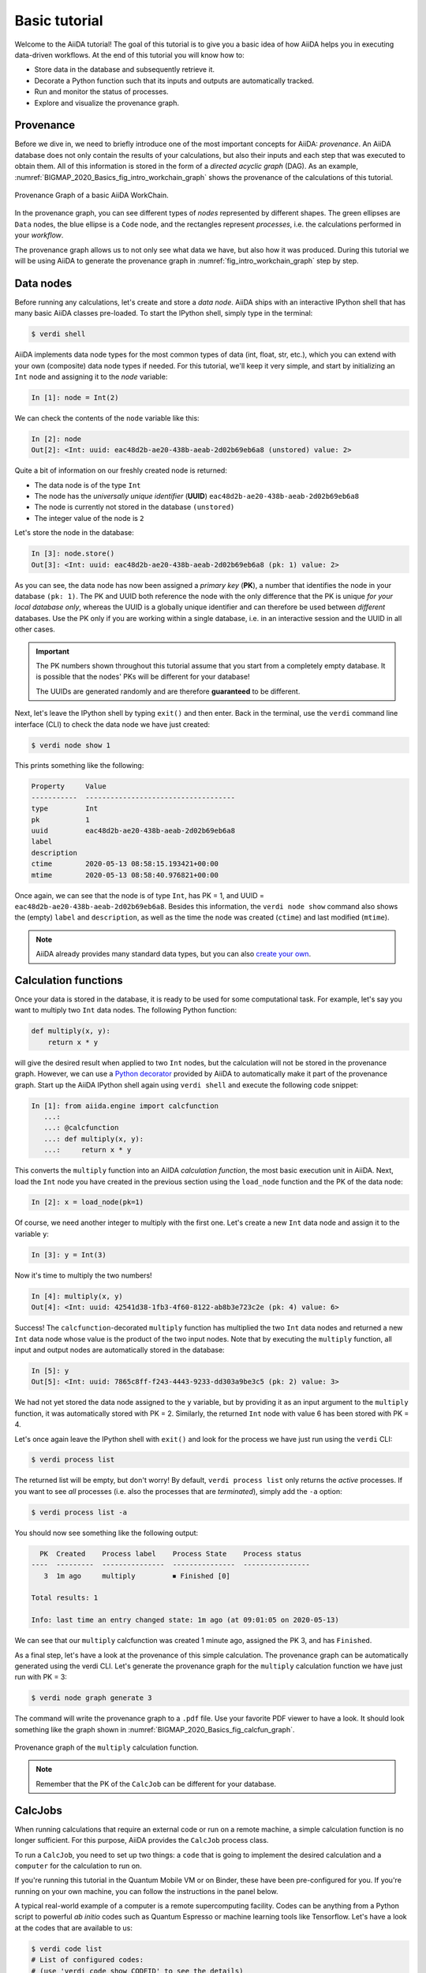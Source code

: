 .. _BIGMAP_2020_Basics:

**************
Basic tutorial
**************

Welcome to the AiiDA tutorial!
The goal of this tutorial is to give you a basic idea of how AiiDA helps you in executing data-driven workflows.
At the end of this tutorial you will know how to:

* Store data in the database and subsequently retrieve it.
* Decorate a Python function such that its inputs and outputs are automatically tracked.
* Run and monitor the status of processes.
* Explore and visualize the provenance graph.

.. _BIGMAP_2020_Basics:provenance:

Provenance
==========

Before we dive in, we need to briefly introduce one of the most important concepts for AiiDA: *provenance*.
An AiiDA database does not only contain the results of your calculations, but also their inputs and each step that was executed to obtain them.
All of this information is stored in the form of a *directed acyclic graph* (DAG).
As an example, :numref:`BIGMAP_2020_Basics_fig_intro_workchain_graph` shows the provenance of the calculations of this tutorial.

.. _BIGMAP_2020_Basics_fig_intro_workchain_graph:
.. figure:: include/images/workchain_graph.png
    :scale: 30
    :align: center

    Provenance Graph of a basic AiiDA WorkChain.

In the provenance graph, you can see different types of *nodes* represented by different shapes.
The green ellipses are ``Data`` nodes, the blue ellipse is a ``Code`` node, and the rectangles represent *processes*, i.e. the calculations performed in your *workflow*.

The provenance graph allows us to not only see what data we have, but also how it was produced.
During this tutorial we will be using AiiDA to generate the provenance graph in :numref:`fig_intro_workchain_graph` step by step.

.. _BIGMAP_2020_Basics:data_nodes:

Data nodes
==========

Before running any calculations, let's create and store a *data node*.
AiiDA ships with an interactive IPython shell that has many basic AiiDA classes pre-loaded.
To start the IPython shell, simply type in the terminal:

.. code-block:: console

    $ verdi shell

AiiDA implements data node types for the most common types of data (int, float, str, etc.), which you can extend with your own (composite) data node types if needed.
For this tutorial, we'll keep it very simple, and start by initializing an ``Int`` node and assigning it to the `node` variable:

.. code-block:: ipython

    In [1]: node = Int(2)

We can check the contents of the ``node`` variable like this:

.. code-block:: ipython

    In [2]: node
    Out[2]: <Int: uuid: eac48d2b-ae20-438b-aeab-2d02b69eb6a8 (unstored) value: 2>

Quite a bit of information on our freshly created node is returned:

* The data node is of the type ``Int``
* The node has the *universally unique identifier* (**UUID**) ``eac48d2b-ae20-438b-aeab-2d02b69eb6a8``
* The node is currently not stored in the database ``(unstored)``
* The integer value of the node is ``2``

Let's store the node in the database:

.. code-block:: ipython

    In [3]: node.store()
    Out[3]: <Int: uuid: eac48d2b-ae20-438b-aeab-2d02b69eb6a8 (pk: 1) value: 2>

As you can see, the data node has now been assigned a *primary key* (**PK**), a number that identifies the node in your database ``(pk: 1)``.
The PK and UUID both reference the node with the only difference that the PK is unique *for your local database only*, whereas the UUID is a globally unique identifier and can therefore be used between *different* databases.
Use the PK only if you are working within a single database, i.e. in an interactive session and the UUID in all other cases.

.. important::

    The PK numbers shown throughout this tutorial assume that you start from a completely empty database.
    It is possible that the nodes' PKs will be different for your database!

    The UUIDs are generated randomly and are therefore **guaranteed** to be different.

Next, let's leave the IPython shell by typing ``exit()`` and then enter.
Back in the terminal, use the ``verdi`` command line interface (CLI) to check the data node we have just created:

.. code:: console

    $ verdi node show 1

This prints something like the following:

.. code-block:: bash

    Property     Value
    -----------  ------------------------------------
    type         Int
    pk           1
    uuid         eac48d2b-ae20-438b-aeab-2d02b69eb6a8
    label
    description
    ctime        2020-05-13 08:58:15.193421+00:00
    mtime        2020-05-13 08:58:40.976821+00:00

Once again, we can see that the node is of type ``Int``, has PK = 1, and UUID = ``eac48d2b-ae20-438b-aeab-2d02b69eb6a8``.
Besides this information, the ``verdi node show`` command also shows the (empty) ``label`` and ``description``, as well as the time the node was created (``ctime``) and last modified (``mtime``).

.. note::

    AiiDA already provides many standard data types, but you can also `create your own <https://aiida.readthedocs.io/projects/aiida-core/en/latest/topics/data_types.html#adding-support-for-custom-data-types>`_.

.. _BIGMAP_2020_Basics:calcfunction:

Calculation functions
=====================

Once your data is stored in the database, it is ready to be used for some computational task.
For example, let's say you want to multiply two ``Int`` data nodes.
The following Python function:

.. code-block:: python

    def multiply(x, y):
        return x * y

will give the desired result when applied to two ``Int`` nodes, but the calculation will not be stored in the provenance graph.
However, we can use a `Python decorator <https://docs.python.org/3/glossary.html#term-decorator>`_ provided by AiiDA to automatically make it part of the provenance graph.
Start up the AiiDA IPython shell again using ``verdi shell`` and execute the following code snippet:

.. code-block:: ipython

    In [1]: from aiida.engine import calcfunction
       ...:
       ...: @calcfunction
       ...: def multiply(x, y):
       ...:     return x * y

This converts the ``multiply`` function into an AiIDA *calculation function*, the most basic execution unit in AiiDA.
Next, load the ``Int`` node you have created in the previous section using the ``load_node`` function and the PK of the data node:

.. code-block:: ipython

    In [2]: x = load_node(pk=1)

Of course, we need another integer to multiply with the first one.
Let's create a new ``Int`` data node and assign it to the variable ``y``:

.. code-block:: ipython

    In [3]: y = Int(3)

Now it's time to multiply the two numbers!

.. code-block:: ipython

    In [4]: multiply(x, y)
    Out[4]: <Int: uuid: 42541d38-1fb3-4f60-8122-ab8b3e723c2e (pk: 4) value: 6>

Success!
The ``calcfunction``-decorated ``multiply`` function has multiplied the two ``Int`` data nodes and returned a new ``Int`` data node whose value is the product of the two input nodes.
Note that by executing the ``multiply`` function, all input and output nodes are automatically stored in the database:

.. code-block:: ipython

    In [5]: y
    Out[5]: <Int: uuid: 7865c8ff-f243-4443-9233-dd303a9be3c5 (pk: 2) value: 3>

We had not yet stored the data node assigned to the ``y`` variable, but by providing it as an input argument to the ``multiply`` function, it was automatically stored with PK = 2.
Similarly, the returned ``Int`` node with value 6 has been stored with PK = 4.

Let's once again leave the IPython shell with ``exit()`` and look for the process we have just run using the ``verdi`` CLI:

.. code:: console

    $ verdi process list

The returned list will be empty, but don't worry!
By default, ``verdi process list`` only returns the *active* processes.
If you want to see *all* processes (i.e. also the processes that are *terminated*), simply add the ``-a`` option:

.. code:: console

    $ verdi process list -a

You should now see something like the following output:

.. code-block:: bash

      PK  Created    Process label    Process State    Process status
    ----  ---------  ---------------  ---------------  ----------------
       3  1m ago     multiply         ⏹ Finished [0]

    Total results: 1

    Info: last time an entry changed state: 1m ago (at 09:01:05 on 2020-05-13)

We can see that our ``multiply`` calcfunction was created 1 minute ago, assigned the PK 3, and has ``Finished``.

As a final step, let's have a look at the provenance of this simple calculation.
The provenance graph can be automatically generated using the verdi CLI.
Let's generate the provenance graph for the ``multiply`` calculation function we have just run with PK = 3:

.. code-block:: console

  $ verdi node graph generate 3

The command will write the provenance graph to a ``.pdf`` file.
Use your favorite PDF viewer to have a look.
It should look something like the graph shown in :numref:`BIGMAP_2020_Basics_fig_calcfun_graph`.

.. _BIGMAP_2020_Basics_fig_calcfun_graph:
.. figure:: include/images/calcfun_graph.png
    :scale: 50
    :align: center

    Provenance graph of the ``multiply`` calculation function.

.. note:: Remember that the PK of the ``CalcJob`` can be different for your database.

.. _tutorial:basic:calcjob:

CalcJobs
========

When running calculations that require an external code or run on a remote machine, a simple calculation function is no longer sufficient.
For this purpose, AiiDA provides the ``CalcJob`` process class.

To run a ``CalcJob``, you need to set up two things: a ``code`` that is going to implement the desired calculation and a ``computer`` for the calculation to run on.

If you're running this tutorial in the Quantum Mobile VM or on Binder, these have been pre-configured for you. If you're running on your own machine, you can follow the instructions in the panel below.

.. seealso::

   More details for how to :ref:`run external codes <how-to:run-codes>`.

.. dropdown:: Install localhost computer and code

    Let's begin by setting up the computer using the ``verdi computer`` subcommand:

    .. code-block:: console

        $ verdi computer setup -L tutor -H localhost -T local -S direct -w `echo $PWD/work` -n
        $ verdi computer configure local tutor --safe-interval 5 -n

    The first commands sets up the computer with the following options:

    * *label* (``-L``): tutor
    * *hostname* (``-H``): localhost
    * *transport* (``-T``): local
    * *scheduler* (``-S``): direct
    * *work-dir* (``-w``): The ``work`` subdirectory of the current directory

    The second command *configures* the computer with a minimum interval between connections (``--safe-interval``) of 5 seconds.
    For both commands, the *non-interactive* option (``-n``) is added to not prompt for extra input.

    Next, let's set up the code we're going to use for the tutorial:

    .. code-block:: console

        $ verdi code setup -L add --on-computer --computer=tutor -P arithmetic.add --remote-abs-path=/bin/bash -n

    This command sets up a code with *label* ``add`` on the *computer* ``tutor``, using the *plugin* ``arithmetic.add``.

A typical real-world example of a computer is a remote supercomputing facility.
Codes can be anything from a Python script to powerful *ab initio* codes such as Quantum Espresso or machine learning tools like Tensorflow.
Let's have a look at the codes that are available to us:

.. code:: console

    $ verdi code list
    # List of configured codes:
    # (use 'verdi code show CODEID' to see the details)
    * pk 5 - add@tutor

You can see a single code ``add@tutor``, with PK = 5, in the printed list.
This code allows us to add two integers together.
The ``add@tutor`` identifier indicates that the code with label ``add`` is run on the computer with label ``tutor``.
To see more details about the computer, you can use the following ``verdi`` command:

.. code:: console

    $ verdi computer show tutor
    Computer name:     tutor
     * PK:             1
     * UUID:           b9ecb07c-d084-41d7-b862-a2b1f02722c5
     * Description:
     * Hostname:       localhost
     * Transport type: local
     * Scheduler type: direct
     * Work directory: /Users/mbercx/epfl/tutorials/my_tutor/work
     * Shebang:        #!/bin/bash
     * mpirun command: mpirun -np {tot_num_mpiprocs}
     * prepend text:
     # No prepend text.
     * append text:
     # No append text.

We can see that the *Work directory* has been set up as the ``work`` subdirectory of the current directory.
This is the directory in which the calculations running on the ``tutor`` computer will be executed.

.. note::

    You may have noticed that the PK of the ``tutor`` computer is 1, same as the ``Int`` node we created at the start of this tutorial.
    This is because different entities, such as nodes, computers and groups, are stored in different tables of the database.
    So, the PKs for each entity type are unique for each database, but entities of different types can have the same PK within one database.

Let's now start up the ``verdi shell`` again and load the ``add@tutor`` code using its label:

.. code-block:: ipython

    In [1]: code = load_code(label='add')

Every code has a convenient tool for setting up the required input, called the *builder*.
It can be obtained by using the ``get_builder`` method:

.. code-block:: ipython

    In [2]: builder = code.get_builder()

Using the builder, you can easily set up the calculation by directly providing the input arguments.
Let's use the ``Int`` node that was created by our previous ``calcfunction`` as one of the inputs and a new node as the second input:

.. code-block:: ipython

    In [3]: builder.x = load_node(pk=4)
       ...: builder.y = Int(5)

In case that your nodes' PKs are different and you don't remember the PK of the output node from the previous calculation, check the provenance graph you generated earlier and use the UUID of the output node instead:

.. code-block:: ipython

    In [3]: builder.x = load_node(uuid='42541d38')
       ...: builder.y = Int(5)

Note that you don't have to provide the entire UUID to load the node.
As long as the first part of the UUID is unique within your database, AiiDA will find the node you are looking for.

.. note::

    One nifty feature of the builder is the ability to use tab completion for the inputs.
    Try it out by typing ``builder.`` + ``<TAB>`` in the verdi shell.

To execute the ``CalcJob``, we use the ``run`` function provided by the AiiDA engine:

.. code-block:: ipython

    In [4]: from aiida.engine import run
       ...: run(builder)

Wait for the process to complete.
Once it is done, it will return a dictionary with the output nodes:

.. code-block:: ipython

    Out[4]:
    {'sum': <Int: uuid: 7d5d781e-8f17-498a-b3d5-dbbd3488b935 (pk: 8) value: 11>,
    'remote_folder': <RemoteData: uuid: 888d654a-65fb-4da0-b3bc-d63f0374f274 (pk: 9)>,
    'retrieved': <FolderData: uuid: 4733aa78-2e2f-4aeb-8e09-c5cfb58553db (pk: 10s)>}

Besides the sum of the two ``Int`` nodes, the calculation function also returns two other outputs: one of type ``RemoteData`` and one of type ``FolderData``.
See the :ref:`topics section on calculation jobs <topics:calculations:usage:calcfunctions>` for more details.
Now, exit the IPython shell and once more check for *all* processes:

.. code-block:: console

    $ verdi process list -a

You should now see two processes in the list.
One is the ``multiply`` calcfunction you ran earlier, the second is the ``ArithmeticAddCalculation`` CalcJob that you have just run.
Grab the PK of the ``ArithmeticAddCalculation``, and generate the provenance graph.
The result should look like the graph shown in :numref:`BIGMAP_2020_Basics_fig_calcjob_graph`.

.. code-block:: console

    $ verdi node graph generate 7

.. _BIGMAP_2020_Basics_fig_calcjob_graph:
.. figure:: include/images/calcjob_graph.png
    :scale: 35
    :align: center

    Provenance graph of the ``ArithmeticAddCalculation`` CalcJob, with one input provided by the output of the ``multiply`` calculation function.

You can see more details on any process, including its inputs and outputs, using the verdi shell:

.. code:: console

    $ verdi process show 7

.. _BIGMAP_2020_Basics:submit:

Submitting to the daemon
========================

When we used the ``run`` command in the previous section, the IPython shell was blocked while it was waiting for the ``CalcJob`` to finish.
This is not a problem when we're simply adding two number together, but if we want to run multiple calculations that take hours or days, this is no longer practical.
Instead, we are going to *submit* the ``CalcJob`` to the AiiDA *daemon*.
The daemon is a program that runs in the background and manages submitted calculations until they are *terminated*.
Let's first check the status of the daemon using the ``verdi`` CLI:

.. code-block:: console

    $ verdi daemon status

If the daemon is running, the output will be something like the following:

.. code-block:: bash

    Profile: tutorial
    Daemon is running as PID 96447 since 2020-05-22 18:04:39
    Active workers [1]:
      PID    MEM %    CPU %  started
    -----  -------  -------  -------------------
    96448    0.507        0  2020-05-22 18:04:39
    Use verdi daemon [incr | decr] [num] to increase / decrease the amount of workers

In this case, let's stop it for now:

.. code-block:: console

    $ verdi daemon stop

Next, let's *submit* the ``CalcJob`` we ran previously.
Start the ``verdi shell`` and execute the Python code snippet below.
This follows all the steps we did previously, but now uses the ``submit`` function instead of ``run``:

.. code-block:: ipython

    In [1]: from aiida.engine import submit
       ...:
       ...: code = load_code(label='add')
       ...: builder = code.get_builder()
       ...: builder.x = load_node(pk=4)
       ...: builder.y = Int(5)
       ...:
       ...: submit(builder)

When using ``submit`` the calculation job is not run in the local interpreter but is sent off to the daemon and you get back control instantly.
Instead of the *result* of the calculation, it returns the node of the ``CalcJob`` that was just submitted:

.. code-block:: ipython

    Out[1]: <CalcJobNode: uuid: e221cf69-5027-4bb4-a3c9-e649b435393b (pk: 12) (aiida.calculations:arithmetic.add)>

Let's exit the IPython shell and have a look at the process list:

.. code-block:: console

    $ verdi process list

You should see the ``CalcJob`` you have just submitted, with the state ``Created``:

.. code-block:: bash

      PK  Created    Process label             Process State    Process status
    ----  ---------  ------------------------  ---------------  ----------------
      12  13s ago    ArithmeticAddCalculation  ⏹ Created

    Total results: 1

    Info: last time an entry changed state: 13s ago (at 09:06:57 on 2020-05-13)

The ``CalcJob`` process is now waiting to be picked up by a daemon runner, but the daemon is currently disabled.
Let's start it up (again):

.. code-block:: console

    $ verdi daemon start

Now you can either use ``verdi process list`` to follow the execution of the ``CalcJob``, or ``watch`` its progress:

.. code-block:: console

    $ verdi process watch 12

Let's wait for the ``CalcJob`` to complete and then use ``verdi process list -a`` to see all processes we have run so far:

.. code-block:: bash

      PK  Created    Process label             Process State    Process status
    ----  ---------  ------------------------  ---------------  ----------------
       3  6m ago     multiply                  ⏹ Finished [0]
       7  2m ago     ArithmeticAddCalculation  ⏹ Finished [0]
      12  1m ago     ArithmeticAddCalculation  ⏹ Finished [0]

    Total results: 3

    Info: last time an entry changed state: 14s ago (at 09:07:45 on 2020-05-13)

.. _BIGMAP_2020_Basics:workflow:

Workflows
=========

So far we have executed each process manually.
AiiDA allows us to automate these steps by linking them together in a *workflow*, whose provenance is stored to ensure reproducibility.
For this tutorial we have prepared a basic ``WorkChain`` that is already implemented in ``aiida-core``.
You can see the code below:

.. dropdown:: MultiplyAddWorkChain code

    .. literalinclude:: include/snippets/multiply_add.py
        :language: python
        :start-after: start-marker

    First, we recognize the ``multiply`` function we have used earlier, decorated as a ``calcfunction``.
    The ``define`` class method specifies the ``input`` and ``output`` of the ``WorkChain``, as well as the ``outline``, which are the steps of the workflow.
    These steps are provided as methods of the ``MultiplyAddWorkChain`` class.

.. note::

    Besides WorkChain's, workflows can also be implemented as *work functions*.
    These are ideal for workflows that are not very computationally intensive and can be easily implemented in a Python function.

Let's run the ``WorkChain`` above!
Start up the ``verdi shell`` and load the ``MultiplyAddWorkChain`` using the ``WorkflowFactory``:

.. code-block:: ipython

    In [1]: MultiplyAddWorkChain = WorkflowFactory('arithmetic.multiply_add')

The ``WorkflowFactory`` is a useful and robust tool for loading workflows based on their *entry point*, e.g. ``'arithmetic.multiply_add'`` in this case.
Similar to a ``CalcJob``, the ``WorkChain`` input can be set up using a builder:

.. code-block:: ipython

    In [2]: builder = MultiplyAddWorkChain.get_builder()
       ...: builder.code = load_code(label='add')
       ...: builder.x = Int(2)
       ...: builder.y = Int(3)
       ...: builder.z = Int(5)

Once the ``WorkChain`` input has been set up, we submit it to the daemon using the ``submit`` function from the AiiDA engine:

.. code-block:: ipython

    In [3]: from aiida.engine import submit
       ...: submit(builder)

Now quickly leave the IPython shell and check the process list:

.. code-block:: console

    $ verdi process list -a

Depending on which step the workflow is running, you should get something like the following:

.. code-block:: bash

      PK  Created    Process label             Process State    Process status
    ----  ---------  ------------------------  ---------------  ------------------------------------
       3  7m ago     multiply                  ⏹ Finished [0]
       7  3m ago     ArithmeticAddCalculation  ⏹ Finished [0]
      12  2m ago     ArithmeticAddCalculation  ⏹ Finished [0]
      19  16s ago    MultiplyAddWorkChain      ⏵ Waiting        Waiting for child processes: 22
      20  16s ago    multiply                  ⏹ Finished [0]
      22  15s ago    ArithmeticAddCalculation  ⏵ Waiting        Waiting for transport task: retrieve

    Total results: 6

    Info: last time an entry changed state: 0s ago (at 09:08:59 on 2020-05-13)

We can see that the ``MultiplyAddWorkChain`` is currently waiting for its *child process*, the ``ArithmeticAddCalculation``, to finish.
Check the process list again for *all* processes (You should know how by now!).
After about half a minute, all the processes should be in the ``Finished`` state.
The ``verdi process status`` command prints a *hierarchical* overview of the processes called by the work chain:

.. code-block:: console

    $ verdi process status 19
    MultiplyAddWorkChain<19> Finished [0] [3:result]
        ├── multiply<20> Finished [0]
        └── ArithmeticAddCalculation<22> Finished [0]

The bracket ``[3:result]`` indicates the current step in the outline of the :py:class:`~aiida.workflows.arithmetic.multiply_add.MultiplyAddWorkChain` (step 3, with name ``result``).
The ``process status`` is particularly useful for debugging complex work chains, since it helps pinpoint where a problem occurred.

We can now generate the full provenance graph for the ``WorkChain`` with:

.. code-block:: console

    $ verdi node graph generate 19

Look familiar?
The provenance graph should be similar to the one we showed at the start of this tutorial (:numref:`BIGMAP_2020_Basics_fig_workchain_graph`).

.. _BIGMAP_2020_Basics_fig_workchain_graph:
.. figure:: include/images/workchain_graph.png
    :scale: 30
    :align: center

    Final provenance Graph of the basic AiiDA tutorial.
